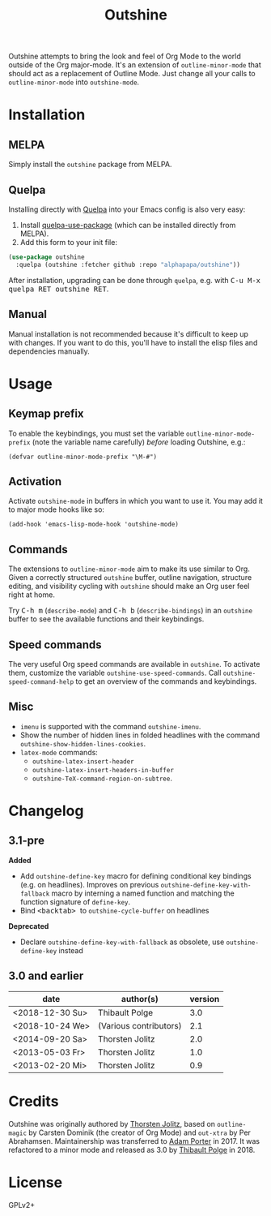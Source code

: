 #+TITLE: Outshine

#+PROPERTY: logging nil

Outshine attempts to bring the look and feel of Org Mode to the world outside of the Org major-mode.  It's an extension of ~outline-minor-mode~ that should act as a replacement of Outline Mode.  Just change all your calls to ~outline-minor-mode~ into ~outshine-mode~.

* Installation

** MELPA

Simply install the =outshine= package from MELPA.

** Quelpa

Installing directly with [[https://framagit.org/steckerhalter/quelpa][Quelpa]] into your Emacs config is also very easy:

1.  Install [[https://framagit.org/steckerhalter/quelpa-use-package#installation][quelpa-use-package]] (which can be installed directly from MELPA).
2.  Add this form to your init file:

#+BEGIN_SRC emacs-lisp
  (use-package outshine
    :quelpa (outshine :fetcher github :repo "alphapapa/outshine"))
#+END_SRC

After installation, upgrading can be done through =quelpa=, e.g. with @@html:<kbd>@@C-u M-x quelpa RET outshine RET@@html:</kbd>@@.

** Manual

Manual installation is not recommended because it's difficult to keep up with changes.  If you want to do this, you'll have to install the elisp files and dependencies manually.

* Usage

** Keymap prefix

To enable the keybindings, you must set the variable ~outline-minor-mode-prefix~ (note the variable name carefully) /before/ loading Outshine, e.g.:

#+BEGIN_SRC elisp
  (defvar outline-minor-mode-prefix "\M-#")
#+END_SRC

** Activation

Activate ~outshine-mode~ in buffers in which you want to use it.  You may add it to major mode hooks like so:

#+BEGIN_SRC elisp
  (add-hook 'emacs-lisp-mode-hook 'outshine-mode)
#+END_SRC

** Commands

The extensions to ~outline-minor-mode~ aim to make its use similar to Org.  Given a correctly structured ~outshine~ buffer, outline navigation, structure editing, and visibility cycling with ~outshine~ should make an Org user feel right at home.

Try @@html:<kbd>@@C-h m@@html:</kbd>@@ (~describe-mode~) and @@html:<kbd>@@C-h b@@html:</kbd>@@ (~describe-bindings~) in an ~outshine~ buffer to see the available functions and their keybindings.

** Speed commands

The very useful Org speed commands are available in ~outshine~.  To activate them, customize the variable ~outshine-use-speed-commands~.  Call ~outshine-speed-command-help~ to get an overview of the commands and keybindings.

** Misc

+  ~imenu~ is supported with the command ~outshine-imenu~.
+  Show the number of hidden lines in folded headlines with the command ~outshine-show-hidden-lines-cookies~.
+  ~latex-mode~ commands:
     -  ~outshine-latex-insert-header~
     -  ~outshine-latex-insert-headers-in-buffer~
     -  ~outshine-TeX-command-region-on-subtree~.

* Changelog

** 3.1-pre

*Added*
+ Add ~outshine-define-key~ macro for defining conditional key bindings (e.g. on headlines). Improves on previous ~outshine-define-key-with-fallback~ macro by interning a named function and matching the function signature of ~define-key~.
+ Bind @@html:<kbd>@@ <backtab> @@html:</kbd>@@ to ~outshine-cycle-buffer~ on headlines

*Deprecated*
+ Declare ~outshine-define-key-with-fallback~ as obsolete, use ~outshine-define-key~ instead

** 3.0 and earlier

| date            | author(s)              | version |
|-----------------+------------------------+---------|
| <2018-12-30 Su> | Thibault Polge         |     3.0 |
| <2018-10-24 We> | (Various contributors) |     2.1 |
| <2014-09-20 Sa> | Thorsten Jolitz        |     2.0 |
| <2013-05-03 Fr> | Thorsten Jolitz        |     1.0 |
| <2013-02-20 Mi> | Thorsten Jolitz        |     0.9 |

* Credits

Outshine was originally authored by [[https://github.com/tj64][Thorsten Jolitz]], based on ~outline-magic~ by Carsten Dominik (the creator of Org Mode) and ~out-xtra~ by Per Abrahamsen.  Maintainership was transferred to [[https://github.com/alphapapa][Adam Porter]] in 2017.  It was refactored to a minor mode and released as 3.0 by [[https://github.com/thblt][Thibault Polge]] in 2018.

* License

GPLv2+
